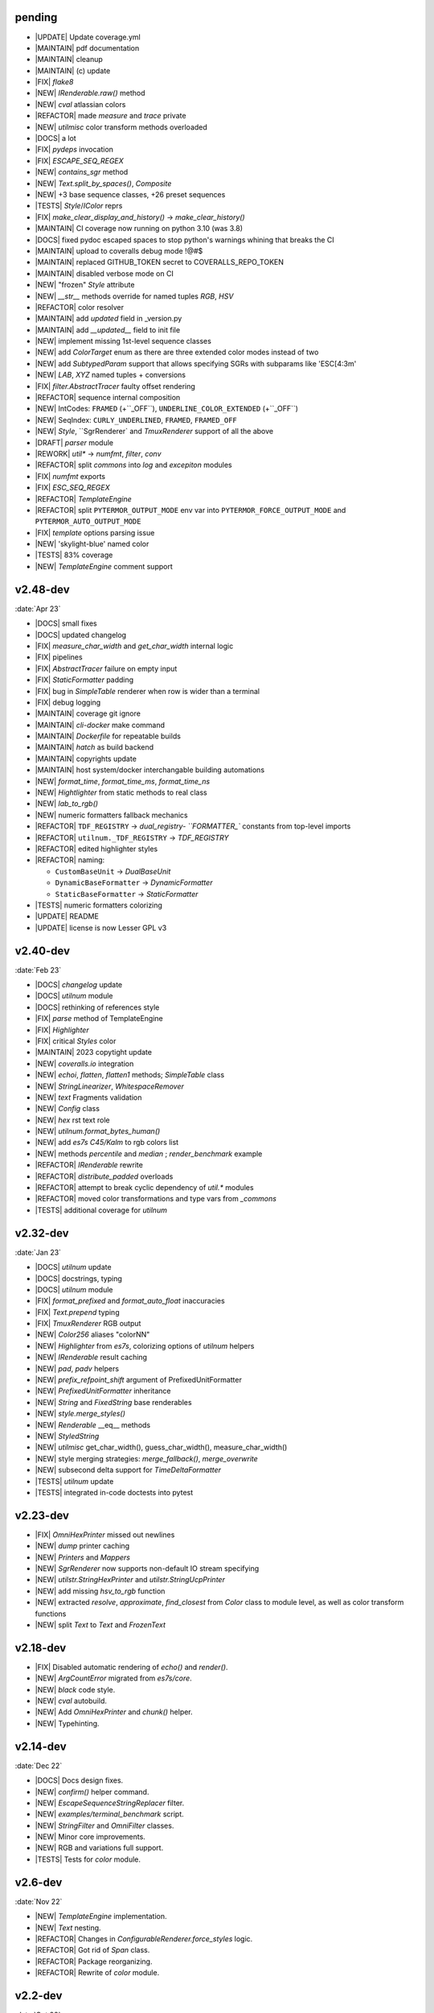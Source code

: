 ..
   > make update-changelist

pending
------------------
- |UPDATE| Update coverage.yml
- |MAINTAIN| pdf documentation
- |MAINTAIN| cleanup
- |MAINTAIN| (c) update
- |FIX| `flake8`
- |NEW|  `IRenderable.raw()` method
- |NEW| `cval` atlassian colors
- |REFACTOR| made `measure` and `trace` private
- |NEW| `utilmisc` color transform methods overloaded
- |DOCS| a lot
- |FIX| `pydeps` invocation
- |FIX|  `ESCAPE_SEQ_REGEX`
- |NEW| `contains_sgr` method
- |NEW|  `Text.split_by_spaces()`, `Composite`
- |NEW| +3 base sequence classes, +26 preset sequences
- |TESTS| `Style`/`IColor` reprs
- |FIX| `make_clear_display_and_history()` -> `make_clear_history()`
- |MAINTAIN| CI coverage now running on python 3.10 (was 3.8)
- |DOCS| fixed pydoc escaped spaces to stop python's warnings whining that breaks the CI
- |MAINTAIN| upload to coveralls debug mode !@#$
- |MAINTAIN| replaced GITHUB_TOKEN secret to COVERALLS_REPO_TOKEN
- |MAINTAIN| disabled verbose mode on CI
- |NEW| "frozen" `Style` attribute
- |NEW| `__str__` methods override for named tuples `RGB`, `HSV`
- |REFACTOR| color resolver
- |MAINTAIN| add `updated` field in _version.py
- |MAINTAIN|  add `__updated__` field to init file
- |NEW| implement missing 1st-level sequence classes
- |NEW| add `ColorTarget` enum as there are three extended color modes instead of two
- |NEW| add `SubtypedParam` support that allows specifying SGRs with subparams like 'ESC[4:3m'
- |NEW| `LAB`, `XYZ` named tuples + conversions
- |FIX| `filter.AbstractTracer` faulty offset rendering
- |REFACTOR| sequence internal composition
- |NEW| IntCodes: ``FRAMED`` (+``_OFF``), ``UNDERLINE_COLOR_EXTENDED`` (+``_OFF``)
- |NEW| SeqIndex: ``CURLY_UNDERLINED``, ``FRAMED``, ``FRAMED_OFF``
- |NEW| `Style`, ``SgrRenderer` and `TmuxRenderer` support of all the above
- |DRAFT| `parser` module
- |REWORK| `util*` -> `numfmt`, `filter`, `conv`
- |REFACTOR|  split `commons` into `log` and `excepiton` modules
- |FIX| `numfmt` exports
- |FIX| `ESC_SEQ_REGEX`
- |REFACTOR| `TemplateEngine`
- |REFACTOR| split ``PYTERMOR_OUTPUT_MODE`` env var into ``PYTERMOR_FORCE_OUTPUT_MODE`` and ``PYTERMOR_AUTO_OUTPUT_MODE``
- |FIX| `template` options parsing issue
- |NEW| 'skylight-blue' named color
- |TESTS| 83% coverage
- |NEW| `TemplateEngine` comment support

.. <@pending:58abd1e>
.. ^ blank line before should be kept


v2.48-dev
------------------
:date:`Apr 23`

- |DOCS| small fixes
- |DOCS| updated changelog
- |FIX|  `measure_char_width` and `get_char_width` internal logic
- |FIX|  pipelines
- |FIX| `AbstractTracer` failure on empty input
- |FIX| `StaticFormatter` padding
- |FIX| bug in `SimpleTable` renderer when row is wider than a terminal
- |FIX| debug logging
- |MAINTAIN|  coverage git ignore
- |MAINTAIN| `cli-docker` make command
- |MAINTAIN| `Dockerfile` for repeatable builds
- |MAINTAIN| `hatch` as build backend
- |MAINTAIN| copyrights update
- |MAINTAIN| host system/docker interchangable building automations
- |NEW|  `format_time`, `format_time_ms`, `format_time_ns`
- |NEW| `Hightlighter` from static methods to real class
- |NEW| `lab_to_rgb()`
- |NEW| numeric formatters fallback mechanics
- |REFACTOR| ``TDF_REGISTRY`` -> `dual_registry- ``FORMATTER_`` constants from top-level imports
- |REFACTOR| ``utilnum._TDF_REGISTRY`` -> `TDF_REGISTRY`
- |REFACTOR| edited highlighter styles
- |REFACTOR| naming:

  - ``CustomBaseUnit`` -> `DualBaseUnit`
  - ``DynamicBaseFormatter`` -> `DynamicFormatter`
  - ``StaticBaseFormatter`` -> `StaticFormatter`

- |TESTS| numeric formatters colorizing
- |UPDATE|  README
- |UPDATE| license is now Lesser GPL v3


v2.40-dev
------------------
:date:`Feb 23`

- |DOCS|  `changelog` update
- |DOCS| `utilnum` module
- |DOCS| rethinking of references style
- |FIX|  `parse` method of TemplateEngine
- |FIX| `Highlighter`
- |FIX| critical `Styles` color
- |MAINTAIN| 2023 copytight update
- |NEW|  `coveralls.io` integration
- |NEW|  `echoi`, `flatten`, `flatten1` methods;  `SimpleTable` class
- |NEW|  `StringLinearizer`, `WhitespaceRemover`
- |NEW|  `text` Fragments validation
- |NEW| `Config` class
- |NEW| `hex` rst text role
- |NEW| `utilnum.format_bytes_human()`
- |NEW| add `es7s C45/Kalm` to rgb colors list
- |NEW| methods `percentile` and `median` ; `render_benchmark` example
- |REFACTOR|  `IRenderable` rewrite
- |REFACTOR| `distribute_padded` overloads
- |REFACTOR| attempt to break cyclic dependency of `util.*` modules
- |REFACTOR| moved color transformations and type vars from `_commons`
- |TESTS| additional coverage for `utilnum`


v2.32-dev
------------------
:date:`Jan 23`

- |DOCS|  `utilnum` update
- |DOCS|  docstrings, typing
- |DOCS| `utilnum` module
- |FIX|  `format_prefixed` and `format_auto_float` inaccuracies
- |FIX| `Text.prepend` typing
- |FIX| `TmuxRenderer` RGB output
- |NEW|  `Color256` aliases "colorNN"
- |NEW|  `Highlighter` from `es7s`, colorizing options of `utilnum` helpers
- |NEW|  `IRenderable` result caching
- |NEW|  `pad`, `padv` helpers
- |NEW|  `prefix_refpoint_shift` argument of PrefixedUnitFormatter
- |NEW|  `PrefixedUnitFormatter` inheritance
- |NEW|  `String` and `FixedString` base renderables
- |NEW|  `style.merge_styles()`
- |NEW| `Renderable` __eq__ methods
- |NEW| `StyledString`
- |NEW| `utilmisc` get_char_width(),  guess_char_width(), measure_char_width()
- |NEW| style merging strategies: `merge_fallback()`, `merge_overwrite`
- |NEW| subsecond delta support for `TimeDeltaFormatter`
- |TESTS|  `utilnum` update
- |TESTS| integrated in-code doctests into pytest


v2.23-dev
------------------

- |FIX| `OmniHexPrinter` missed out newlines
- |NEW| `dump` printer caching
- |NEW| `Printers` and `Mappers`
- |NEW| `SgrRenderer` now supports non-default IO stream specifying
- |NEW| `utilstr.StringHexPrinter` and `utilstr.StringUcpPrinter`
- |NEW| add missing `hsv_to_rgb` function
- |NEW| extracted `resolve`, `approximate`, `find_closest` from `Color` class to module level, as well as color transform functions
- |NEW| split `Text` to `Text` and `FrozenText`


v2.18-dev
------------------

- |FIX| Disabled automatic rendering of `echo()` and `render()`.
- |NEW| `ArgCountError` migrated from `es7s/core`.
- |NEW| `black` code style.
- |NEW| `cval` autobuild.
- |NEW| Add `OmniHexPrinter` and `chunk()` helper.
- |NEW| Typehinting.

v2.14-dev
-----------------
:date:`Dec 22`

- |DOCS| Docs design fixes.
- |NEW| `confirm()` helper command.
- |NEW| `EscapeSequenceStringReplacer` filter.
- |NEW| `examples/terminal_benchmark` script.
- |NEW| `StringFilter` and `OmniFilter` classes.
- |NEW| Minor core improvements.
- |NEW| RGB and variations full support.
- |TESTS| Tests for `color` module.

v2.6-dev
---------------
:date:`Nov 22`

- |NEW| `TemplateEngine` implementation.
- |NEW| `Text` nesting.
- |REFACTOR| Changes in `ConfigurableRenderer.force_styles` logic.
- |REFACTOR| Got rid of `Span` class.
- |REFACTOR| Package reorganizing.
- |REFACTOR| Rewrite of `color` module.

v2.2-dev
---------
:date:`Oct 22`

- |NEW| `TmuxRenderer`
- |NEW| `wait_key()` input helper.
- |NEW| Color config.
- |NEW| IRenderable` interface.
- |NEW| Named colors list.

v2.1-dev
--------
:date:`Aug 22`

- |NEW| Color presets.
- |TESTS| More unit tests for formatters.

v2.0-dev
---------
:date:`Jul 22`

- |REWORK| Complete library rewrite.
- |DOCS| ``sphinx`` and ``readthedocs`` integraton.
- |NEW| High-level abstractions `Color`, `Renderer <SgrRenderer>` and `Style`.
- |TESTS| ``pytest`` and ``coverage`` integration.
- |TESTS| Unit tests for formatters and new modules.


v1.8
------
:date:`Jun 22`

- |NEW| ``format_prefixed_unit`` extended for working with decimal and binary metric prefixes.
- |NEW| ``sequence.NOOP`` SGR sequence and ``span.NOOP`` format.
- |NEW| `format_time_delta` extended with new settings.
- |NEW| Added 3 formatters: ``format_prefixed_unit``, `format_time_delta`, `format_auto_float`.
- |NEW| Max decimal points for `auto_float` extended from (2) to (max-2).
- |REFACTOR| Utility classes reorganization.
- |REFACTOR| Value rounding transferred from  `format_auto_float` to ``format_prefixed_unit``.
- |TESTS| Unit tests output formatting.

v1.7
-------
:date:`May 22`

- |FIX| Print reset sequence as ``\e[m`` instead of ``\e[0m``.
- |NEW| `Span` constructor can be called without arguments.
- |NEW| Added ``span.BG_BLACK`` format.
- |NEW| Added `ljust_sgr`, `rjust_sgr`, `center_sgr` util functions to align strings with SGRs correctly.
- |NEW| Added SGR code lists.

v1.6
------

- |REFACTOR| Renamed ``code`` module to ``sgr`` because of conflicts in PyCharm debugger (``pydevd_console_integration.py``).
- |REFACTOR| Ridded of ``EmptyFormat`` and ``AbstractFormat`` classes.
- |TESTS| Excluded ``tests`` dir from distribution package.

v1.5
------

- |REFACTOR| Removed excessive ``EmptySequenceSGR`` -- default ``SGR`` class was specifically implemented to print out as empty string instead of ``\e[m`` if constructed without params.

v1.4
--------

- |NEW| `Span.wrap()` now accepts any type of argument, not only *str*.
- |NEW| Added equality methods for `SequenceSGR` and `Span` classes/subclasses.
- |REFACTOR| Rebuilt ``Sequence`` inheritance tree.
- |TESTS| Added some tests for ``fmt.*`` and ``seq.*`` classes.

v1.3
------

- |NEW| Added ``span.GRAY`` and ``span.BG_GRAY`` format presets.
- |REFACTOR| Interface revisioning.


v1.2
-------

- |NEW| ``EmptySequenceSGR`` and ``EmptyFormat`` classes.
- |NEW| `opening_seq` and `closing_seq` properties for `Span` class.

v1.1
------
:date:`Apr 22`

- |NEW| Autoformat feature.

v1.0
-------

- |[]| First public version.

v0.90
---------------
:date:`Mar 22`

- |[]| First commit.
